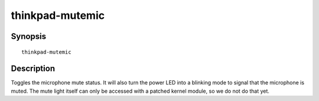 ..  Copyright © 2013-2014 Martin Ueding <dev@martin-ueding.de>
    Licensed under The GNU Public License Version 2 (or later)

################
thinkpad-mutemic
################

.. only:: html

    toggle the microphone mute status

    :Author: Martin Ueding <dev@martin-ueding.de>
    :Manual section: 1

Synopsis
========

::

    thinkpad-mutemic

Description
===========

Toggles the microphone mute status. It will also turn the power LED into a
blinking mode to signal that the microphone is muted. The mute light itself can
only be accessed with a patched kernel module, so we do not do that yet.
